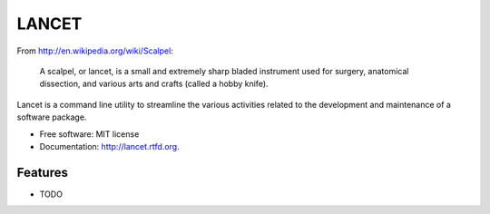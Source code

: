 ======
LANCET
======

.. image:: https://badge.fury.io/py/lancet.png
    :target: http://badge.fury.io/py/lancet

.. image:: https://travis-ci.org/GaretJax/lancet.png?branch=master
        :target: https://travis-ci.org/GaretJax/lancet

.. image:: https://pypip.in/d/lancet/badge.png
        :target: https://crate.io/packages/lancet?version=latest


From http://en.wikipedia.org/wiki/Scalpel:

    A scalpel, or lancet, is a small and extremely sharp bladed instrument used
    for surgery, anatomical dissection, and various arts and crafts (called a
    hobby knife).

Lancet is a command line utility to streamline the various activities related
to the development and maintenance of a software package.

* Free software: MIT license
* Documentation: http://lancet.rtfd.org.

Features
--------

* TODO

